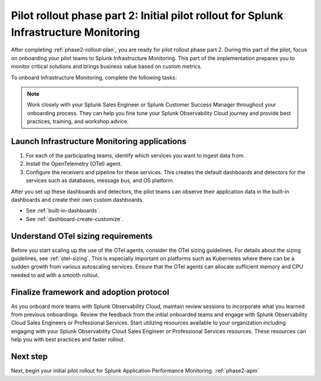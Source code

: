.. _phase2-im:

Pilot rollout phase part 2: Initial pilot rollout for Splunk Infrastructure Monitoring
***************************************************************************************

After completing :ref:`phase2-rollout-plan`, you are ready for pilot rollout phase part 2. During this part of the pilot, focus on onboarding your pilot teams to Splunk Infrastructure Monitoring. This part of the implementation prepares you to monitor critical solutions and brings business value based on custom metrics. 

To onboard Infrastructure Monitoring, complete the following tasks:


.. note::
    Work closely with your Splunk Sales Engineer or Splunk Customer Success Manager throughout your onboarding process. They can help you fine tune your Splunk Observability Cloud journey and provide best practices, training, and workshop advice.

.. _onboard-imm-apps:

Launch Infrastructure Monitoring applications
=======================================================================================

#. For each of the participating teams, identify which services you want to ingest data from.
#. Install the OpenTelemetry (OTel) agent. 
#. Configure the receivers and pipeline for these services. This creates the default dashboards and detectors for the services such as databases, message bus, and OS platform.

After you set up these dashboards and detectors, the pilot teams can observe their application data in the built-in dashboards and create their own custom dashboards.

* See :ref:`built-in-dashboards`.
* See :ref:`dashboard-create-customize`.

.. _otel-reqs:

Understand OTel sizing requirements
==========================================

Before you start scaling up the use of the OTel agents, consider the OTel sizing guidelines. For details about the sizing guidelines, see :ref:`otel-sizing`. This is especially important on platforms such as Kubernetes where there can be a sudden growth from various autoscaling services. Ensure that the OTel agents can allocate sufficient memory and CPU needed to aid with a smooth rollout.




.. _customer-framework:

Finalize framework and adoption protocol
===============================================================================

As you onboard more teams with Splunk Observability Cloud, maintain review sessions to incorporate what you learned from previous onboardings. Review the feedback from the initial onboarded teams and engage with Splunk Observability Cloud Sales Engineers or Professional Services. Start utilizing resources available to your organization including engaging with your Splunk Observability Cloud Sales Engineer or Professional Services resources. These resources can help you with best practices and faster rollout.

Next step
===============

Next, begin your initial pilot rollout for Splunk Application Performance Monitoring. :ref:`phase2-apm`